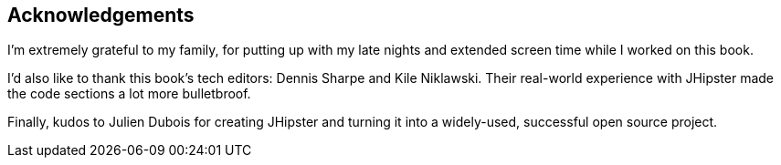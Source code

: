 == Acknowledgements

I'm extremely grateful to my family, for putting up with my late nights and extended screen time while I worked on this book.

I'd also like to thank this book's tech editors: Dennis Sharpe and Kile Niklawski. Their real-world experience with JHipster made the code sections a lot more bulletbroof.

Finally, kudos to Julien Dubois for creating JHipster and turning it into a widely-used, successful open source project.
